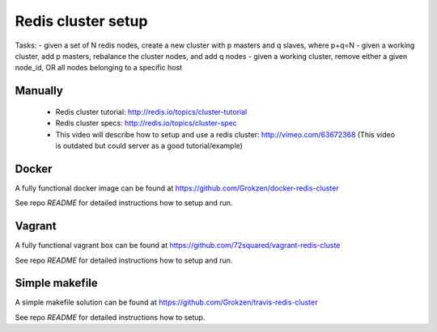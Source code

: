 Redis cluster setup
===================

Tasks:
- given a set of N redis nodes, create a new cluster with p masters and q slaves, where p+q=N
- given a working cluster, add p masters, rebalance the cluster nodes, and add q nodes
- given a working cluster, remove either a given node_id, OR all nodes belonging to a specific host



Manually
--------

 - Redis cluster tutorial: http://redis.io/topics/cluster-tutorial
 - Redis cluster specs: http://redis.io/topics/cluster-spec
 - This video will describe how to setup and use a redis cluster: http://vimeo.com/63672368 (This video is outdated but could server as a good tutorial/example)



Docker
------

A fully functional docker image can be found at https://github.com/Grokzen/docker-redis-cluster

See repo `README` for detailed instructions how to setup and run.



Vagrant
-------

A fully functional vagrant box can be found at https://github.com/72squared/vagrant-redis-cluste

See repo `README` for detailed instructions how to setup and run.



Simple makefile
---------------

A simple makefile solution can be found at https://github.com/Grokzen/travis-redis-cluster

See repo `README` for detailed instructions how to setup.
